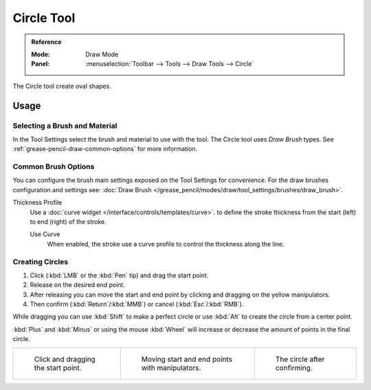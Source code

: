 .. _tool-grease-pencil-draw-circle:

***********
Circle Tool
***********

.. admonition:: Reference
   :class: refbox

   :Mode:      Draw Mode
   :Panel:     :menuselection:`Toolbar --> Tools --> Draw Tools --> Circle`

The Circle tool create oval shapes.


Usage
=====

Selecting a Brush and Material
------------------------------

In the Tool Settings select the brush and material to use with the tool.
The Circle tool uses *Draw Brush* types.
See :ref:`grease-pencil-draw-common-options` for more information.


Common Brush Options
--------------------

You can configure the brush main settings exposed on the Tool Settings for convenience.
For the draw brushes configuration and settings see:
:doc:`Draw Brush </grease_pencil/modes/draw/tool_settings/brushes/draw_brush>`.

Thickness Profile
   Use a :doc:`curve widget </interface/controls/templates/curve>`. to define the stroke thickness
   from the start (left) to end (right) of the stroke.

   Use Curve
      When enabled, the stroke use a curve profile to control the thickness along the line.


Creating Circles
----------------

#. Click (:kbd:`LMB` or the :kbd:`Pen` tip) and drag the start point.
#. Release on the desired end point.
#. After releasing you can move the start and end point by clicking and dragging on the yellow manipulators.
#. Then confirm (:kbd:`Return`/:kbd:`MMB`) or cancel (:kbd:`Esc`/:kbd:`RMB`).

While dragging you can use :kbd:`Shift` to make a perfect circle
or use :kbd:`Alt` to create the circle from a center point.

:kbd:`Plus` and :kbd:`Minus` or using the mouse :kbd:`Wheel`
will increase or decrease the amount of points in the final circle.

.. list-table::

   * - .. figure:: /images/grease-pencil_modes_draw_tools_circle-01.png
          :width: 200px

          Click and dragging the start point.

     - .. figure:: /images/grease-pencil_modes_draw_tools_circle-02.png
          :width: 200px

          Moving start and end points with manipulators.

     - .. figure:: /images/grease-pencil_modes_draw_tools_circle-03.png
          :width: 200px

          The circle after confirming.

